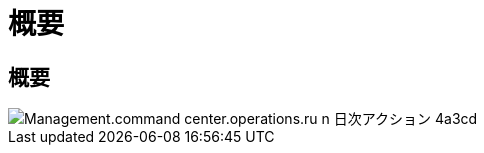 = 概要
:allow-uri-read: 




== 概要

image::Management.command_center.operations.run_daily_actions-4a3cd.png[Management.command center.operations.ru n 日次アクション 4a3cd]
